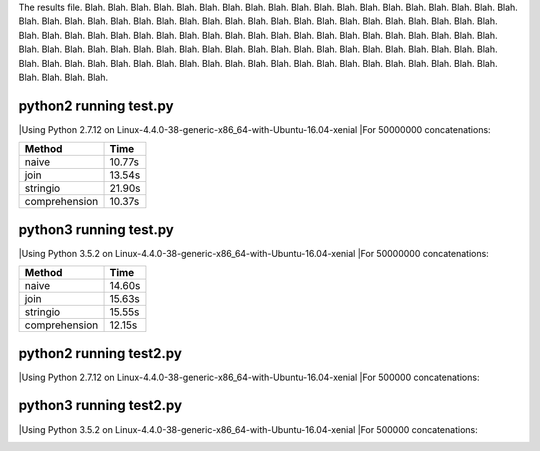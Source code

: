 The results file.  Blah. Blah. Blah. Blah. Blah. Blah. Blah. Blah. Blah.
Blah. Blah. Blah. Blah. Blah. Blah. Blah. Blah. Blah. Blah. Blah. Blah. Blah. Blah.
Blah. Blah. Blah. Blah. Blah. Blah. Blah. Blah. Blah. Blah. Blah. Blah. Blah. Blah.
Blah. Blah. Blah. Blah. Blah. Blah. Blah. Blah. Blah. Blah. Blah. Blah. Blah. Blah.
Blah. Blah. Blah. Blah. Blah. Blah. Blah. Blah. Blah. Blah. Blah. Blah. Blah. Blah.
Blah. Blah. Blah. Blah. Blah. Blah. Blah. Blah. Blah. Blah. Blah. Blah. Blah. Blah.
Blah. Blah. Blah. Blah. Blah. Blah. Blah. Blah. Blah. Blah. Blah. Blah. Blah. Blah.
Blah. Blah. Blah. Blah. Blah. Blah. Blah. Blah. Blah. Blah. Blah. Blah. Blah. Blah.

python2 running test.py
=======================

|Using Python 2.7.12 on Linux-4.4.0-38-generic-x86_64-with-Ubuntu-16.04-xenial
|For 50000000 concatenations:

+---------------+--------+
| Method        | Time   |
+===============+========+
| naive         | 10.77s |
+---------------+--------+
| join          | 13.54s |
+---------------+--------+
| stringio      | 21.90s |
+---------------+--------+
| comprehension | 10.37s |
+---------------+--------+

.. image:: test.2.log.png

python3 running test.py
=======================

|Using Python 3.5.2 on Linux-4.4.0-38-generic-x86_64-with-Ubuntu-16.04-xenial
|For 50000000 concatenations:

+---------------+--------+
| Method        | Time   |
+===============+========+
| naive         | 14.60s |
+---------------+--------+
| join          | 15.63s |
+---------------+--------+
| stringio      | 15.55s |
+---------------+--------+
| comprehension | 12.15s |
+---------------+--------+

.. image:: test.3.log.png

python2 running test2.py
=======================

|Using Python 2.7.12 on Linux-4.4.0-38-generic-x86_64-with-Ubuntu-16.04-xenial
|For 500000 concatenations:

+---------------+--------+
| Method        | Time   |
+===============+========+
| naive         | 139.20s |
+---------------+--------+
| join          | 0.17s |
+---------------+--------+
| stringio      | 0.23s |
+---------------+--------+

.. image:: test2.2.log.png

python3 running test2.py
=======================

|Using Python 3.5.2 on Linux-4.4.0-38-generic-x86_64-with-Ubuntu-16.04-xenial
|For 500000 concatenations:

+---------------+--------+
| Method        | Time   |
+===============+========+
| naive         | 139.71s |
+---------------+--------+
| join          | 0.19s |
+---------------+--------+
| stringio      | 0.20s |
+---------------+--------+

.. image:: test2.3.log.png


